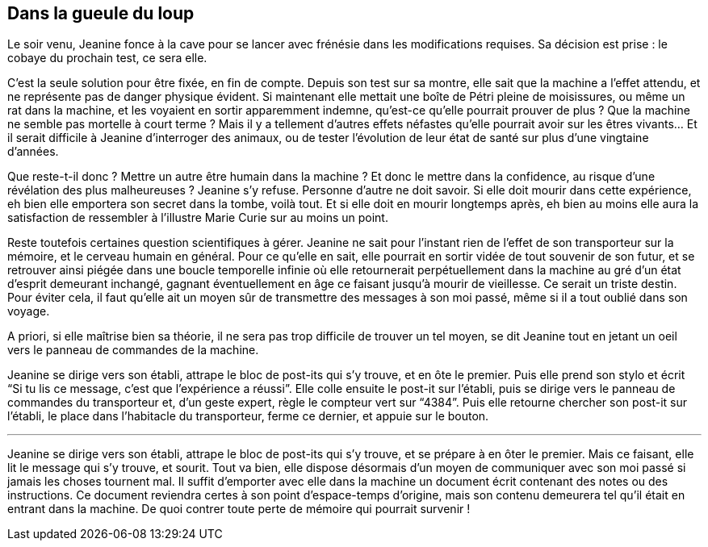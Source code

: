 == Dans la gueule du loup

Le soir venu, Jeanine fonce à la cave pour se lancer avec frénésie dans les modifications requises. Sa décision est prise : le cobaye du prochain test, ce sera elle.

C'est la seule solution pour être fixée, en fin de compte. Depuis son test sur sa montre, elle sait que la machine a l'effet attendu, et ne représente pas de danger physique évident. Si maintenant elle mettait une boîte de Pétri pleine de moisissures, ou même un rat dans la machine, et les voyaient en sortir apparemment indemne, qu'est-ce qu'elle pourrait prouver de plus ? Que la machine ne semble pas mortelle à court terme ? Mais il y a tellement d'autres effets néfastes qu'elle pourrait avoir sur les êtres vivants... Et il serait difficile à Jeanine d'interroger des animaux, ou de tester l'évolution de leur état de santé sur plus d'une vingtaine d'années.

Que reste-t-il donc ? Mettre un autre être humain dans la machine ? Et donc le mettre dans la confidence, au risque d'une révélation des plus malheureuses ? Jeanine s'y refuse. Personne d'autre ne doit savoir. Si elle doit mourir dans cette expérience, eh bien elle emportera son secret dans la tombe, voilà tout. Et si elle doit en mourir longtemps après, eh bien au moins elle aura la satisfaction de ressembler à l'illustre Marie Curie sur au moins un point.

Reste toutefois certaines question scientifiques à gérer. Jeanine ne sait pour l'instant rien de l'effet de son transporteur sur la mémoire, et le cerveau humain en général. Pour ce qu'elle en sait, elle pourrait en sortir vidée de tout souvenir de son futur, et se retrouver ainsi piégée dans une boucle temporelle infinie où elle retournerait perpétuellement dans la machine au gré d'un état d'esprit demeurant inchangé, gagnant éventuellement en âge ce faisant jusqu'à mourir de vieillesse. Ce serait un triste destin. Pour éviter cela, il faut qu'elle ait un moyen sûr de transmettre des messages à son moi passé, même si il a tout oublié dans son voyage.

A priori, si elle maîtrise bien sa théorie, il ne sera pas trop difficile de trouver un tel moyen, se dit Jeanine tout en jetant un oeil vers le panneau de commandes de la machine.

Jeanine se dirige vers son établi, attrape le bloc de post-its qui s'y trouve, et en ôte le premier. Puis elle prend son stylo et écrit "`Si tu lis ce message, c'est que l'expérience a réussi`". Elle colle ensuite le post-it sur l'établi, puis se dirige vers le panneau de commandes du transporteur et, d'un geste expert, règle le compteur vert sur "`4384`". Puis elle retourne chercher son post-it sur l'établi, le place dans l'habitacle du transporteur, ferme ce dernier, et appuie sur le bouton.

'''

Jeanine se dirige vers son établi, attrape le bloc de post-its qui s'y trouve, et se prépare à en ôter le premier. Mais ce faisant, elle lit le message qui s'y trouve, et sourit. Tout va bien, elle dispose désormais d'un moyen de communiquer avec son moi passé si jamais les choses tournent mal. Il suffit d'emporter avec elle dans la machine un document écrit contenant des notes ou des instructions. Ce document reviendra certes à son point d'espace-temps d'origine, mais son contenu demeurera tel qu'il était en entrant dans la machine. De quoi contrer toute perte de mémoire qui pourrait survenir !
